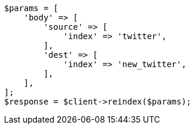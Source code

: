 // docs/reindex.asciidoc:25

[source, php]
----
$params = [
    'body' => [
        'source' => [
            'index' => 'twitter',
        ],
        'dest' => [
            'index' => 'new_twitter',
        ],
    ],
];
$response = $client->reindex($params);
----
